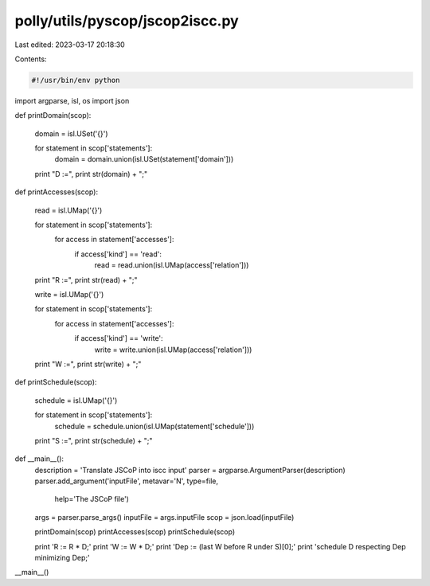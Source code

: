 polly/utils/pyscop/jscop2iscc.py
================================

Last edited: 2023-03-17 20:18:30

Contents:

.. code-block:: py

    #!/usr/bin/env python
import argparse, isl, os
import json

def printDomain(scop):

  domain = isl.USet('{}')

  for statement in scop['statements']:
    domain = domain.union(isl.USet(statement['domain']))

  print "D :=",
  print str(domain) + ";"

def printAccesses(scop):

  read = isl.UMap('{}')

  for statement in scop['statements']:
    for access in statement['accesses']:
      if access['kind'] == 'read':
        read = read.union(isl.UMap(access['relation']))

  print "R :=",
  print str(read) + ";"

  write = isl.UMap('{}')

  for statement in scop['statements']:
    for access in statement['accesses']:
      if access['kind'] == 'write':
        write = write.union(isl.UMap(access['relation']))

  print "W :=",
  print str(write) + ";"

def printSchedule(scop):

  schedule = isl.UMap('{}')

  for statement in scop['statements']:
    schedule = schedule.union(isl.UMap(statement['schedule']))

  print "S :=",
  print str(schedule) + ";"

def __main__():
  description = 'Translate JSCoP into iscc input'
  parser = argparse.ArgumentParser(description)
  parser.add_argument('inputFile', metavar='N', type=file,
                      help='The JSCoP file')

  args = parser.parse_args()
  inputFile = args.inputFile
  scop = json.load(inputFile)

  printDomain(scop)
  printAccesses(scop)
  printSchedule(scop)

  print 'R := R * D;'
  print 'W := W * D;'
  print 'Dep := (last W before R under S)[0];'
  print 'schedule D respecting Dep minimizing Dep;'


__main__()



